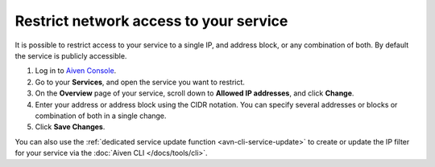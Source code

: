 Restrict network access to your service
========================================

It is possible to restrict access to your service to a single IP, and address block, or any combination of both. By default the service is publicly accessible.

1. Log in to `Aiven Console <https://console.aiven.io>`_.
2. Go to your **Services**, and open the service you want to restrict.
3. On the **Overview** page of your service, scroll down to **Allowed IP addresses**, and click **Change**. 
4. Enter your address or address block using the CIDR notation. You can specify several addresses or blocks or combination of both in a single change.
5. Click **Save Changes**.

You can also use the :ref:`dedicated service update function <avn-cli-service-update>` to create or update the IP filter for your service via the :doc:`Aiven CLI </docs/tools/cli>`.
